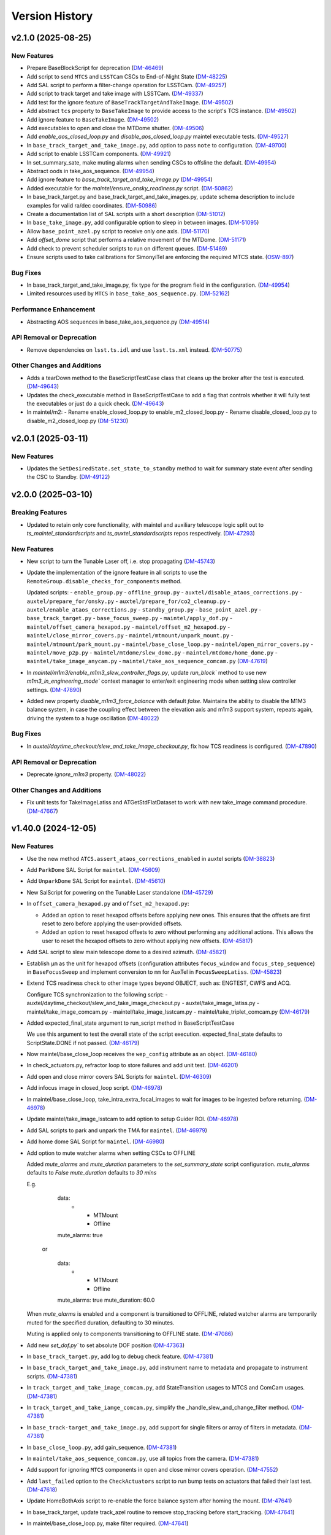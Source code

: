 .. py:currentmodule:: lsst.ts.standardscripts

.. _lsst.ts.standardscripts.version_history:

===============
Version History
===============

.. towncrier release notes start

v2.1.0 (2025-08-25)
===================

New Features
------------

- Prepare BaseBlockScript for deprecation (`DM-46469 <https://rubinobs.atlassian.net/browse/DM-46469>`_)
- Add script to send ``MTCS`` and ``LSSTCam`` CSCs to End-of-Night State (`DM-48225 <https://rubinobs.atlassian.net/browse/DM-48225>`_)
- Add SAL script to perform a filter-change operation for LSSTCam. (`DM-49257 <https://rubinobs.atlassian.net/browse/DM-49257>`_)
- Add script to track target and take image with LSSTCam. (`DM-49337 <https://rubinobs.atlassian.net/browse/DM-49337>`_)
- Add test for the ignore feature of ``BaseTrackTargetAndTakeImage``. (`DM-49502 <https://rubinobs.atlassian.net/browse/DM-49502>`_)
- Add abstract ``tcs`` property to ``BaseTakeImage`` to provide access to the script's TCS instance. (`DM-49502 <https://rubinobs.atlassian.net/browse/DM-49502>`_)
- Add ignore feature to ``BaseTakeImage``. (`DM-49502 <https://rubinobs.atlassian.net/browse/DM-49502>`_)
- Add executables to open and close the MTDome shutter. (`DM-49506 <https://rubinobs.atlassian.net/browse/DM-49506>`_)
- Add `enable_aos_closed_loop.py` and `disable_aos_closed_loop.py` maintel executable tests. (`DM-49527 <https://rubinobs.atlassian.net/browse/DM-49527>`_)
- In ``base_track_target_and_take_image.py``, add option to pass ``note`` to configuration. (`DM-49700 <https://rubinobs.atlassian.net/browse/DM-49700>`_)
- Add script to enable LSSTCam components. (`DM-49921 <https://rubinobs.atlassian.net/browse/DM-49921>`_)
- In set_summary_sate, make muting alarms when sending CSCs to offsline the default. (`DM-49954 <https://rubinobs.atlassian.net/browse/DM-49954>`_)
- Abstract oods in take_aos_sequence. (`DM-49954 <https://rubinobs.atlassian.net/browse/DM-49954>`_)
- Add ignore feature to `base_track_target_and_take_image.py` (`DM-49954 <https://rubinobs.atlassian.net/browse/DM-49954>`_)
- Added executable for the `maintel/ensure_onsky_readiness.py` script. (`DM-50862 <https://rubinobs.atlassian.net/browse/DM-50862>`_)
- In base_track_target.py and base_track_target_and_take_images.py, update schema description to include examples for valid ra/dec coordinates. (`DM-50986 <https://rubinobs.atlassian.net/browse/DM-50986>`_)
- Create a documentation list of SAL scripts with a short description (`DM-51012 <https://rubinobs.atlassian.net/browse/DM-51012>`_)
- In ``base_take_image.py``, add configurable option to sleep in between images. (`DM-51095 <https://rubinobs.atlassian.net/browse/DM-51095>`_)
- Allow ``base_point_azel.py`` script to receive only one axis. (`DM-51170 <https://rubinobs.atlassian.net/browse/DM-51170>`_)
- Add `offset_dome` script that performs a relative movement of the MTDome. (`DM-51171 <https://rubinobs.atlassian.net/browse/DM-51171>`_)
- Add check to prevent scheduler scripts to run on different queues. (`DM-51469 <https://rubinobs.atlassian.net/browse/DM-51469>`_)
- Ensure scripts used to take calibrations for SimonyiTel are enforcing the required MTCS state. (`OSW-897 <https://rubinobs.atlassian.net/browse/OSW-897>`_)


Bug Fixes
---------

- In base_track_target_and_take_image.py, fix type for the program field in the configuration. (`DM-49954 <https://rubinobs.atlassian.net/browse/DM-49954>`_)
- Limited resources used by ``MTCS`` in ``base_take_aos_sequence.py``. (`DM-52162 <https://rubinobs.atlassian.net/browse/DM-52162>`_)


Performance Enhancement
-----------------------

- Abstracting AOS sequences in base_take_aos_sequence.py (`DM-49514 <https://rubinobs.atlassian.net/browse/DM-49514>`_)


API Removal or Deprecation
--------------------------

- Remove dependencies on ``lsst.ts.idl`` and use ``lsst.ts.xml`` instead. (`DM-50775 <https://rubinobs.atlassian.net/browse/DM-50775>`_)


Other Changes and Additions
---------------------------

- Adds a tearDown method to the BaseScriptTestCase class that cleans up the broker after the test is executed. (`DM-49643 <https://rubinobs.atlassian.net/browse/DM-49643>`_)
- Updates the check_executable method in BaseScriptTestCase to add a flag that controls whether it will fully test the executables or just do a quick check. (`DM-49643 <https://rubinobs.atlassian.net/browse/DM-49643>`_)
- In maintel/m2:
  - Rename enable_closed_loop.py to enable_m2_closed_loop.py
  - Rename disable_closed_loop.py to disable_m2_closed_loop.py (`DM-51230 <https://rubinobs.atlassian.net/browse/DM-51230>`_)


v2.0.1 (2025-03-11)
===================

New Features
------------

- Updates the ``SetDesiredState.set_state_to_standby`` method to wait for summary state event after sending the CSC to Standby. (`DM-49122 <https://rubinobs.atlassian.net/browse/DM-49122>`_)


v2.0.0 (2025-03-10)
===================

Breaking Features
-----------------

- Updated to retain only core functionality,
  with maintel and auxiliary telescope logic split out to `ts_maintel_standardscripts`
  and `ts_auxtel_standardscripts` repos respectively. (`DM-47293 <https://rubinobs.atlassian.net/browse/DM-47293>`_)

New Features
------------

- New script to turn the Tunable Laser off, i.e. stop propagating (`DM-45743 <https://rubinobs.atlassian.net/browse/DM-45743>`_)
- Update the implementation of the ignore feature in all scripts to use the ``RemoteGroup.disable_checks_for_components`` method.

  Updated scripts:
  - ``enable_group.py``
  - ``offline_group.py``
  - ``auxtel/disable_ataos_corrections.py``
  - ``auxtel/prepare_for/onsky.py``
  - ``auxtel/prepare_for/co2_cleanup.py``
  - ``auxtel/enable_ataos_corrections.py``
  - ``standby_group.py``
  - ``base_point_azel.py``
  - ``base_track_target.py``
  - ``base_focus_sweep.py``
  - ``maintel/apply_dof.py``
  - ``maintel/offset_camera_hexapod.py``
  - ``maintel/offset_m2_hexapod.py``
  - ``maintel/close_mirror_covers.py``
  - ``maintel/mtmount/unpark_mount.py``
  - ``maintel/mtmount/park_mount.py``
  - ``maintel/base_close_loop.py``
  - ``maintel/open_mirror_covers.py``
  - ``maintel/move_p2p.py``
  - ``maintel/mtdome/slew_dome.py``
  - ``maintel/mtdome/home_dome.py``
  - ``maintel/take_image_anycam.py``
  - ``maintel/take_aos_sequence_comcam.py`` (`DM-47619 <https://rubinobs.atlassian.net/browse/DM-47619>`_)
- In `maintel/m1m3/enable_m1m3_slew_controller_flags.py`, update `run_block`` method to use new `m1m3_in_engineering_mode`` context manager to enter/exit engineering mode when setting slew controller settings. (`DM-47890 <https://rubinobs.atlassian.net/browse/DM-47890>`_)
- Added new property `disable_m1m3_force_balance` with default `false`.
  Maintains the ability to disable the M1M3 balance system, in case
  the coupling effect between the elevation axis and m1m3
  support system, repeats again, driving the system to a huge
  oscillation (`DM-48022 <https://rubinobs.atlassian.net/browse/DM-48022>`_)


Bug Fixes
---------

- In `auxtel/daytime_checkout/slew_and_take_image_checkout.py`, fix how TCS readiness is configured. (`DM-47890 <https://rubinobs.atlassian.net/browse/DM-47890>`_)


API Removal or Deprecation
--------------------------

- Deprecate `ignore_m1m3` property. (`DM-48022 <https://rubinobs.atlassian.net/browse/DM-48022>`_)


Other Changes and Additions
---------------------------

- Fix unit tests for TakeImageLatiss and ATGetStdFlatDataset to work with new take_image command procedure. (`DM-47667 <https://rubinobs.atlassian.net/browse/DM-47667>`_)


v1.40.0 (2024-12-05)
====================

New Features
------------

- Use the new method ``ATCS.assert_ataos_corrections_enabled`` in auxtel scripts (`DM-38823 <https://rubinobs.atlassian.net/browse/DM-38823>`_)
- Add ``ParkDome`` SAL Script for ``maintel``. (`DM-45609 <https://rubinobs.atlassian.net/browse/DM-45609>`_)
- Add ``UnparkDome`` SAL Script for ``maintel``. (`DM-45610 <https://rubinobs.atlassian.net/browse/DM-45610>`_)
- New SalScript for powering on the Tunable Laser standalone (`DM-45729 <https://rubinobs.atlassian.net/browse/DM-45729>`_)
- In  ``offset_camera_hexapod.py`` and ``offset_m2_hexapod.py``:

  - Added an option to reset hexapod offsets before applying new ones.
    This ensures that the offsets are first reset to zero before applying the user-provided offsets.
  - Added an option to reset hexapod offsets to zero without performing any additional actions.
    This allows the user to reset the hexapod offsets to zero without applying new offsets. (`DM-45817 <https://rubinobs.atlassian.net/browse/DM-45817>`_)
- Add SAL script to slew main telescope dome to a desired azimuth. (`DM-45821 <https://rubinobs.atlassian.net/browse/DM-45821>`_)
- Establish ``µm`` as the unit for hexapod offsets (configuration attributes ``focus_window`` and ``focus_step_sequence``) in ``BaseFocusSweep`` and implement conversion to ``mm`` for AuxTel in ``FocusSweepLatiss``. (`DM-45823 <https://rubinobs.atlassian.net/browse/DM-45823>`_)
- Extend TCS readiness check to other image types beyond OBJECT, such as:
  ENGTEST, CWFS and ACQ.

  Configure TCS synchronization to the following script:
  - auxtel/daytime_checkout/slew_and_take_image_checkout.py
  - auxtel/take_image_latiss.py
  - maintel/take_image_comcam.py
  - maintel/take_image_lsstcam.py
  - maintel/take_triplet_comcam.py (`DM-46179 <https://rubinobs.atlassian.net/browse/DM-46179>`_)
- Added expected_final_state argument to run_script method in BaseScriptTestCase

  We use this argument to test the overall state of the script execution.
  expected_final_state defaults to ScriptState.DONE if not passed. (`DM-46179 <https://rubinobs.atlassian.net/browse/DM-46179>`_)
- Now maintel/base_close_loop receives the ``wep_config`` attribute as an object. (`DM-46180 <https://rubinobs.atlassian.net/browse/DM-46180>`_)
- In check_actuators.py, refractor loop to store failures and add unit test. (`DM-46201 <https://rubinobs.atlassian.net/browse/DM-46201>`_)
- Add open and close mirror covers SAL Scripts for ``maintel``. (`DM-46309 <https://rubinobs.atlassian.net/browse/DM-46309>`_)
- Add infocus image in closed_loop script. (`DM-46978 <https://rubinobs.atlassian.net/browse/DM-46978>`_)
- In maintel/base_close_loop, take_intra_extra_focal_images to wait for images to be ingested before returning. (`DM-46978 <https://rubinobs.atlassian.net/browse/DM-46978>`_)
- Update maintel/take_image_lsstcam to add option to setup Guider ROI. (`DM-46978 <https://rubinobs.atlassian.net/browse/DM-46978>`_)
- Add SAL scripts to park and unpark the TMA for ``maintel``. (`DM-46979 <https://rubinobs.atlassian.net/browse/DM-46979>`_)
- Add home dome SAL Script for ``maintel``. (`DM-46980 <https://rubinobs.atlassian.net/browse/DM-46980>`_)
- Add option to mute watcher alarms when setting CSCs to OFFLINE
    
  Added `mute_alarms` and `mute_duration` parameters to the `set_summary_state` script
  configuration.
  `mute_alarms` defaults to `False`
  `mute_duration` defaults to `30 mins`
    
  E.g.
         data:
           -
             - MTMount
             - Offline
         mute_alarms: true
    
       or
  
         data:
           -
             - MTMount
             - Offline
         mute_alarms: true
         mute_duration: 60.0
    
  When `mute_alarms` is enabled and a component is transitioned to OFFLINE, related watcher
  alarms are temporarily muted for the specified duration, defaulting to 30 minutes.
    
  Muting is applied only to components transitioning to OFFLINE state. (`DM-47086 <https://rubinobs.atlassian.net/browse/DM-47086>`_)
- Add new `set_dof.py`` to set absolute DOF position (`DM-47363 <https://rubinobs.atlassian.net/browse/DM-47363>`_)
- In ``base_track_target.py``, add log to debug check feature. (`DM-47381 <https://rubinobs.atlassian.net/browse/DM-47381>`_)
- In ``base_track_target_and_take_image.py``, add instrument name to metadata and propagate to instrument scripts. (`DM-47381 <https://rubinobs.atlassian.net/browse/DM-47381>`_)
- In ``track_target_and_take_image_comcam.py``, add StateTransition usages to MTCS and ComCam usages. (`DM-47381 <https://rubinobs.atlassian.net/browse/DM-47381>`_)
- In ``track_target_and_take_iamge_comcam.py``, simplify the _handle_slew_and_change_filter method. (`DM-47381 <https://rubinobs.atlassian.net/browse/DM-47381>`_)
- In ``base_track-target_and_take_image.py``, add support for single filters or array of filters in metadata. (`DM-47381 <https://rubinobs.atlassian.net/browse/DM-47381>`_)
- In ``base_close_loop.py``, add gain_sequence. (`DM-47381 <https://rubinobs.atlassian.net/browse/DM-47381>`_)
- In ``maintel/take_aos_sequence_comcam.py``, use all topics from the camera. (`DM-47381 <https://rubinobs.atlassian.net/browse/DM-47381>`_)
- Add support for ignoring ``MTCS`` components in open and close mirror covers operation. (`DM-47552 <https://rubinobs.atlassian.net/browse/DM-47552>`_)
- Add ``last_failed`` option to the ``CheckActuators`` script to run bump tests on actuators that failed their last test. (`DM-47618 <https://rubinobs.atlassian.net/browse/DM-47618>`_)
- Update HomeBothAxis script to re-enable the force balance system after homing the mount. (`DM-47641 <https://rubinobs.atlassian.net/browse/DM-47641>`_)
- In base_track_target, update track_azel routine to remove stop_tracking before start_tracking. (`DM-47641 <https://rubinobs.atlassian.net/browse/DM-47641>`_)
- In maintel/base_close_loop.py, make filter required. (`DM-47641 <https://rubinobs.atlassian.net/browse/DM-47641>`_)


Bug Fixes
---------

- In auxtel/calibrations/run_calibration_sequence.py, update call to ATCalsys.prepare_for_flat use named argument sequence_name instead of config_name. (`DM-46201 <https://rubinobs.atlassian.net/browse/DM-46201>`_)
- In ``scheduler/add_block.py``, convert override config to str. (`DM-46458 <https://rubinobs.atlassian.net/browse/DM-46458>`_)
- In ``maintel/offset_camera_hexapod.py``, update ``offsets_to_apply`` to have defaults to 0. (`DM-46636 <https://rubinobs.atlassian.net/browse/DM-46636>`_)
- In ``maintel/offset_m2_hexapod.py``, update ``offsets_to_apply`` to have defaults to 0. (`DM-46636 <https://rubinobs.atlassian.net/browse/DM-46636>`_)
- Fix in laser_tracker/align.py comparison for tolerance. (`DM-46978 <https://rubinobs.atlassian.net/browse/DM-46978>`_)
- In maintel/take_aos_sequence_comcam.py, update take_aos_sequence to wait for images to be ingested in OODS before sending request to the OCPS. (`DM-46978 <https://rubinobs.atlassian.net/browse/DM-46978>`_)
- Fix use_ocps in wep_config for base_close_loop.py (`DM-46978 <https://rubinobs.atlassian.net/browse/DM-46978>`_)
- Fix instrument to ComCam in take_aos_sequence.py. (`DM-46978 <https://rubinobs.atlassian.net/browse/DM-46978>`_)
- Fix take_aos_sequence so intra has negative focusZ and extra positive focusZ. (`DM-46978 <https://rubinobs.atlassian.net/browse/DM-46978>`_)
- In maintel/focus_sweep_comcam, add StateTransition to ComCam Usages. (`DM-46978 <https://rubinobs.atlassian.net/browse/DM-46978>`_)
- In maintel/apply_dof, fix configure method to skip parameters that are not DOFName. (`DM-46978 <https://rubinobs.atlassian.net/browse/DM-46978>`_)
- In ``maintel/take_aos_sequence_comcam.py``, wait for all images to be ingested before starting OCPS process. (`DM-47381 <https://rubinobs.atlassian.net/browse/DM-47381>`_)
- In ``maintel/base_close_loop.py``, flush evt_degreeOfFreedom. (`DM-47381 <https://rubinobs.atlassian.net/browse/DM-47381>`_)
- In ``maintel/take_aos_sequence_comcam.py``, fix call to ready_to_take_data. (`DM-47381 <https://rubinobs.atlassian.net/browse/DM-47381>`_)
- Use supplemented_group_id ``maintel/base_close_loop.py``. (`DM-47641 <https://rubinobs.atlassian.net/browse/DM-47641>`_)


Performance Enhancement
-----------------------

- - Add note configuration parameter to `take_triplet_comcam.py` (`DM-46451 <https://rubinobs.atlassian.net/browse/DM-46451>`_)
- In ``set_summary_state.py``, increase command timeout from 10 to 60 s. (`DM-46636 <https://rubinobs.atlassian.net/browse/DM-46636>`_)
- In ``maintel/apply_dof.py``, add new configuration parameter to ignore degrees of freedom. (`DM-46636 <https://rubinobs.atlassian.net/browse/DM-46636>`_)
- Add note configuration parameter to `close_loop_comcam.py` script (`DM-46695 <https://rubinobs.atlassian.net/browse/DM-46695>`_)
- Update `take_triplet_comcam` to `take_aos_sequence_comcam.py` to allow for doublets and triplets. (`DM-46864 <https://rubinobs.atlassian.net/browse/DM-46864>`_)
- Add dofs vector option for `apply_dof.py` script. (`DM-46883 <https://rubinobs.atlassian.net/browse/DM-46883>`_)
- Improve the ``maintel/m1m3/check_hardpoint.py`` to run tests concurrently. (`DM-47223 <https://rubinobs.atlassian.net/browse/DM-47223>`_)
- In ``maintel/take_aos_sequence_comcam.py``, allow for only intra and extra focal pair. (`DM-47744 <https://rubinobs.atlassian.net/browse/DM-47744>`_)


Other Changes and Additions
---------------------------

- In ``mtdome/crawl_az.py``, fix typo. (`DM-46636 <https://rubinobs.atlassian.net/browse/DM-46636>`_)


v1.38.0 (2024-09-03)
====================

New Features
------------

- Add ``PrepareForCO2Cleanup`` SAL script for ``auxtel``. (`DM-42061 <https://rubinobs.atlassian.net/browse/DM-42061>`_)
- Add `DisableATAOSCorrections` SAL script for `auxtel`. (`DM-44630 <https://rubinobs.atlassian.net/browse/DM-44630>`_)
- - Modified `SetSummaryState` to send all instances of a CSC to a desired state. (`DM-45216 <https://rubinobs.atlassian.net/browse/DM-45216>`_)
- Add configuration option to pass focus sweep steps as array to ``BaseFocusSweep``. (`DM-45266 <https://rubinobs.atlassian.net/browse/DM-45266>`_)
- Update unit tests for BaseBlockScript to work with the latest version of salobj that adds support for block to BaseScript. (`DM-45637 <https://rubinobs.atlassian.net/browse/DM-45637>`_)
- In ``base_track_target.py``, remove limits from azimuth configuration schema. (`DM-45747 <https://rubinobs.atlassian.net/browse/DM-45747>`_)


Bug Fixes
---------

- Update configuration of ``BaseFocusSweep`` to avoid re-centering a user provided set of focus steps via the ``focus_steps_sequence`` config. (`DM-45774 <https://rubinobs.atlassian.net/browse/DM-45774>`_)


Performance Enhancement
-----------------------

- * Fixed `maintel/base_closed_loop.py` to pass filter name and rotator angle to OFC. (`DM-45551 <https://rubinobs.atlassian.net/browse/DM-45551>`_)


v1.37.0 (2024-07-30)
====================

New Features
------------

- Add `EnableATAOSCorrections` SAL script for `auxtel`. (`DM-44629 <https://rubinobs.atlassian.net/browse/DM-44629>`_)
- Introduced auxtel/atdome/disable_dome_following.py, a script for disabling ATDome following. (`DM-44766 <https://rubinobs.atlassian.net/browse/DM-44766>`_)
- Introduced auxtel/atdome/enable_dome_following.py, a script for enabling ATDome following. (`DM-44766 <https://rubinobs.atlassian.net/browse/DM-44766>`_)
- Introduced auxtel/atdome/slew_dome.py, a script for slewing the AT dome. (`DM-44766 <https://rubinobs.atlassian.net/browse/DM-44766>`_)
- Add ``EnableDomeFollowing`` and ``DisableDomeFollowing`` scripts for ``MTDome``. (`DM-44916 <https://rubinobs.atlassian.net/browse/DM-44916>`_)
- Enhance `base_block_script.py` to support Block Test Cases by adding regular expression-based parsing for program names, accommodating both `BLOCK-NNNN` for block tickets and `BLOCK-TNNNN`` for block test cases. (`DM-45229 <https://rubinobs.atlassian.net/browse/DM-45229>`_)
- Add takeStutteredComCam script. (`DM-45350 <https://rubinobs.atlassian.net/browse/DM-45350>`_)
- Add takeStutteredLSSTCam script. (`DM-45350 <https://rubinobs.atlassian.net/browse/DM-45350>`_)
- Add more metadata to the exposures in the LATISS daytime checkout (`DM-45351 <https://rubinobs.atlassian.net/browse/DM-45351>`_)


Bug Fixes
---------

- In latiss_checkout.py, remove metadata from the bias test frame, add group_id to the engtest image and set the instrument configuration to be empty/empty (no optical element in the beam). (`DM-45232 <https://rubinobs.atlassian.net/browse/DM-45232>`_)


v1.36.1 (2024-07-15)
====================

Documentation
-------------

- Update version history notes and towncrier ticket links to use cloud jira project. (`DM-44192 <https://rubinobs.atlassian.net/browse/DM-44192>`_)


v1.36.0 (2024-07-15)
====================

New Features
------------

- - Introduced a suite of scripts for taking focus sweep images with LSSTCam, LSSTComCam and LATISS:
    - `base_focus_sweep.py`: Base class for running common operations.
    - `focus_sweep_lsstcam.py`: Script for taking focus sweep images with Simonyi Telescope using LSSTCam.
    - `focus_sweep_comcam.py`: Script for taking focus sweep images with Simonyi Telescope using LSSTComCam.
    - `focus_sweep_latiss.py`: Script for taking focus sweep images with Auxiliary Telescope using LATISS. (`DM-44821 <https://rubinobs.atlassian.net/browse/DM-44821>`_)
- In maintel/take_image_comcam, remove setting instrument_setup_time.

  This will fallback to the default value of 0. (`DM-44824 <https://rubinobs.atlassian.net/browse/DM-44824>`_)
- In maintel/offset_camera_hexapod, fix units for xyz offsets in the script configuration. (`DM-44824 <https://rubinobs.atlassian.net/browse/DM-44824>`_)
- Update ``maintel/m1m3/enable_m1m3_slew_controller_flags.py`` to simplify how it sets the slew flags.

  Set one at a time in a loop instead of trying to set them all at once. (`DM-44824 <https://rubinobs.atlassian.net/browse/DM-44824>`_)
- In ``maintel/take_triplet_comcam.py``, update how ComCam is setup to include state transition events. (`DM-44824 <https://rubinobs.atlassian.net/browse/DM-44824>`_)
- In maintel/take_triplet_comcam, use suplemented group id for the CWFS images. (`DM-44824 <https://rubinobs.atlassian.net/browse/DM-44824>`_)
- Update BaseTrackTarget to add a sleep between stop tracking and start tracking when doing track_azel. (`DM-44824 <https://rubinobs.atlassian.net/browse/DM-44824>`_)
- In maintel/offset_m2_hexapod, fix units for xyz offsets in the script configuration. (`DM-44824 <https://rubinobs.atlassian.net/browse/DM-44824>`_, `DM-44824 <https://rubinobs.atlassian.net/browse/DM-44824>`_)


Bug Fixes
---------

- In auxtel/daytime_checkout/atpneumatics_checkout.py, await for atcs.start_task after creating ATCS instance. (`DM-45154 <https://rubinobs.atlassian.net/browse/DM-45154>`_)
- In auxtel/calibrations/power_on_atcalsys, increase timeout waiting for the lamp to be ready to 20 minutes.

  This operations takes at least 15 minutes on the CSC side, so having the script timeout also be 15 minutes causes frequent issues running the script. (`DM-45154 <https://rubinobs.atlassian.net/browse/DM-45154>`_)
- In auxtel/calibrations/power_off_atcalsys, increase timeout waiting for the lamp to be ready to 20 minutes.

  This operations takes at least 15 minutes on the CSC side. This script had it as 16 minutes but increasing it further helps reduce false timeout issues. (`DM-45154 <https://rubinobs.atlassian.net/browse/DM-45154>`_)


v1.35.0 (2024-06-17)
====================

New Features
------------

- In ``auxtel/calibrations/power_on_atcalsys.py``, change ``configure_monochromator`` method to use the ``updateMonochromatorSetup`` command. (`DM-44674 <https://rubinobs.atlassian.net/browse/DM-44674>`_)
- Add ``OffsetM2Hexapod`` script.

  This is basically a copy of the OffsetCameraHexapod Script but will move m2 hexapod instead. (`DM-44674 <https://rubinobs.atlassian.net/browse/DM-44674>`_)
- In ``base_take_image``, add FOCUS to the list of valid image types. (`DM-44674 <https://rubinobs.atlassian.net/browse/DM-44674>`_)
- In ``maintel/take_triplet_comcam.py``, add feature to ignore components in MTCS and ComCam. (`DM-44674 <https://rubinobs.atlassian.net/browse/DM-44674>`_)
- In ``auxtel/calibrations/power_on_atcalsys.py``, update default entrance/exit slit widths to new max range. (`DM-44674 <https://rubinobs.atlassian.net/browse/DM-44674>`_)


v1.34.0 (2024-06-10)
====================

New Features
------------

- Add new ``auxtel/atdome`` scripts and unit tests to open and close the dome dropout door,
  including wind speed checks before opening. (`DM-41806 <https://rubinobs.atlassian.net/browse/DM-41806>`_)
- In auxtel/calibrations/power_on_atcalsys.py, update grating_type enumerations and default value. (`DM-44231 <https://rubinobs.atlassian.net/browse/DM-44231>`_)
- Add new ``maintel/take_triplet_comcam`` script and unit tests to take a triplet (intra focal, extra focal, and in-focus image) sequence with ComCam. (`DM-44317 <https://rubinobs.atlassian.net/browse/DM-44317>`_)
- Add new auxtel run_calibration_sequence script. (`DM-44454 <https://rubinobs.atlassian.net/browse/DM-44454>`_)
- Add TRACK_AZEL mode to base_track_target.py (`DM-44611 <https://rubinobs.atlassian.net/browse/DM-44611>`_)


Bug Fixes
---------

- Some bugfixes to the maintel base_close_loop script and expanding the script configuration to allow passing overrided to the wep pipeline. (`DM-44028 <https://rubinobs.atlassian.net/browse/DM-44028>`_)
- Fix issue with offset_atcs.
  When calling ``ATCS.offset_radec`` there is no relative/absolute arguments. (`DM-44231 <https://rubinobs.atlassian.net/browse/DM-44231>`_)


v1.33.0 (2024-04-24)
====================

New Features
------------

- In ``maintel/base_close_loop``, add feature to ignore individual MTCS components. (`DM-43740 <https://rubinobs.atlassian.net/browse/DM-43740>`_)
- In ``base_take_image.py``, add CWFS to the list of valid image types. (`DM-43740 <https://rubinobs.atlassian.net/browse/DM-43740>`_)
- In ``maintel/offset_camera_hexapod``, add feature to ignore individual MTCS components. (`DM-43740 <https://rubinobs.atlassian.net/browse/DM-43740>`_)


Bug Fixes
---------

- In base_close_loop.py, adding await to cmd_runWEP (`DM-43740 <https://rubinobs.atlassian.net/browse/DM-43740>`_)
- In base_close_loop.py, fixing move_camera_hexapod in base_close_loop.py (`DM-43740 <https://rubinobs.atlassian.net/browse/DM-43740>`_)
- In ``base_close_loop.py``, move hexapod back to focus after intra/extra images (`DM-43740 <https://rubinobs.atlassian.net/browse/DM-43740>`_)
- In ``maintel/base_close_loop``, remove await from flush function. (`DM-43740 <https://rubinobs.atlassian.net/browse/DM-43740>`_)


v1.32.0 (2024-04-11)
====================

New Features
------------

- Add new ``auxtel/atdome`` scripts and unit tests to open, close, and home the dome. (`DM-42269 <https://rubinobs.atlassian.net/browse/DM-42269>`_)
- In `data/scripts` add executable scripts to interact with OCS Scheduler:

   - `ocs/scheduler/enable.py`: It enables the OCS Scheduler.
   - `ocs/scheduler/load_snapshot.py`: It loads a snapshot into the OCS Scheduler.
   - `ocs/scheduler/resume.py`: It resumes the OCS Scheduler.
   - `ocs/scheduler/standby.py`: It puts the OCS Scheduler into standby mode.
   - `ocs/scheduler/stop.py`: It stops the OCS Scheduler. (`DM-43547 <https://rubinobs.atlassian.net/browse/DM-43547>`_)
- Add script to run blocks from the Scheduler. 

  In ``scheduler/testutils/``, add feature to mock addBlock cmd. (`DM-43548 <https://rubinobs.atlassian.net/browse/DM-43548>`_)


v1.31.0 (2024-03-28)
====================

New Features
------------

- Extended the `slew_ephem_target` functionality of the `base_tcs` to `base_track_target`, enabling the tracking of targets based on ephemeris data for both Simonyi and Auxiliary telescopes. (`DM-41340 <https://rubinobs.atlassian.net/browse/DM-41340>`_)
- Add a new ``maintel/take_image_anycam.py`` script to take data with any of the Simonyi cameras concurrently. (`DM-42516 <https://rubinobs.atlassian.net/browse/DM-42516>`_)
- Update the following scripts to block scripts:

    - ``maintel/laser_tracker/shut_down``.

    - ``maintel/laser_tracker/set_up``.

    - ``maintel/laser_tracker/measure``.

    - ``maintel/laser_tracker/align``.

  Add Script to move the dome.

  In ``auxtel/prepare_for/vent``:

    - remove azimuth constraints for venting.

    - adjust elevation limit to allow venting at elevations higher than 5 degrees.

    - Partially open ATDome when venting.

  Ignore m1m3 in offset_mtcs.

  In ``take_image_anycam``, add the ability to ignore a component when initializing mtcs.

  In ``base_track_target``, load local catalog.

  In ``base_take_image``:

    - Make sure filter is of type string.
    - Add a configuration parameter to allow specifying a "slew_time" (in seconds).
    - Return the full filter name when retrieving filter name for configuration.

  In ``take_image_comcam``, add a configuration option to specify data is being taken with comcam in simulation mode.

  Add new ``maintel/mtdome/crawl_az.py`` script to move the MTDome is a particular direction. (`DM-43038 <https://rubinobs.atlassian.net/browse/DM-43038>`_)
  - In ``base_take_image.py``, add new section to populate additional optional nextVisit metadata as part of config. 
  - In ``maintel/take_image_comcam.py`` and ``maintel/take_image_lsstcam``, add hooks for nextVisit metadata. 
  - In ``auxtel/take_image_latiss.py``, add hooks for nextVisit metadata. (`DM-43298 <https://rubinobs.atlassian.net/browse/DM-43298>`_)


Bug Fixes
---------

- In ``point_azel``, fix error configuring TCS.

  In ``take_image_anycam``, fix call to ``take_imgtype``. (`DM-43038 <https://rubinobs.atlassian.net/browse/DM-43038>`_)


Performance Enhancement
-----------------------

- In ``maintel/take_image_anycam.py``, a ``nimages`` parameter has been added to facilitate capturing multiple images with a single exposure time.
  This eliminates the necessity of entering ``exp_times`` as a list when multiple images with identical exposure times are required.
  Furthermore, this enhancement aligns with the standard behavior of other image capture scripts. (`DM-43030 <https://rubinobs.atlassian.net/browse/DM-43030>`_)


v1.30.0 (2024-02-13)
====================

New Features
------------

- Add new `mute_alarms` SAL Script. (`DM-41610 <https://rubinobs.atlassian.net/browse/DM-41610>`_)
- Introduce SAL scripts to enable/disable M2 closed-loop. (`DM-41611 <https://rubinobs.atlassian.net/browse/DM-41611>`_)
- Introduce SAL scripts to enable/disable hexapods compensation mode of the Simonyi Survey Telescope:
  - ``enable_hexapods_compensation``: enable hexapods compensation mode.
  - ``disable_hexapods_compensation``: disable hexapods compensation mode. (`DM-41799 <https://rubinobs.atlassian.net/browse/DM-41799>`_)
- Introduce a SAL Script to set the m1m3 slew controller flags. (`DM-42403 <https://rubinobs.atlassian.net/browse/DM-42403>`_)
- Update ``maintel/home_both_axes`` to add a configuration option to ignore the m1m3.

  Update ``auxtel/prepare_for/vent`` to not partially open the dome. (`DM-42690 <https://rubinobs.atlassian.net/browse/DM-42690>`_)


Bug Fixes
---------

- `run_m2_actuator_bump_test` call updated to use `actuator` instead of `actuator_id` (`DM-42105 <https://rubinobs.atlassian.net/browse/DM-42105>`_)
- Increase `timeout_std`` to 130s for `laser_tracker/measure.py` script (`DM-42339 <https://rubinobs.atlassian.net/browse/DM-42339>`_)


Other Changes and Additions
---------------------------

- Update all m1m3 scripts to only setup their instance of the ``MTCS`` class during the configuration stage.

  This also removes the ``add_remotes`` parameter from their initialization.
  Instantiation of the class is now done in the ``configure`` method.

  Update ``tests/test_maintel_lasertracker_align.py`` unit tests to remove use of the ``add_remotes`` parameter and to create a dry test instance of ``MTCS`` during the initialization phase.

  In ``maintel/laser_tracker/align.py``, update script to only create instance of ``MTCS`` and the ``RemoteGroup`` for the laser tracker in the configuration stage.
  This also removes the need for the ``add_remotes`` parameter.

  Update ``tests/test_maintel_disable_hexapod_compensation_mode.py`` to ignore order of calls in the assertion.

  Update ``tests/test_auxtel_atpneumatics_checkout.py`` unit tests to remove use of the ``add_remotes`` parameter and to create a dry test instance of ``ATCS`` during the initialization phase.

  Update ``tests/test_maintel_home_both_axes.py`` unit tests to remove use of the ``add_remotes`` parameter and to create a dry test instance of ``MTCS`` during the initialization phase.

  In ``python/lsst/ts/standardscripts/maintel/home_both_axes.py``, update script to only create instance of ``MTCS`` in the configuration stage.
  This also removes the need for the ``add_remotes`` parameter.

  In ``auxtel/daytime_checkout/atpneumatics_checkout.py``, update Script to only create instance of ``ATCS`` during the configuration stage.
  This also removes the need of the ``add_remotes`` parameter in the initialization.

  Update unit tests for m1m3 scripts.
  This basically removes the add_remotes parameter when instantiating the Scripts class and creates an instance of ``MTCS`` configured with ``DryRun`` for testing.

  Update all m1m3 scripts to only setup their instance of the ``MTCS`` class during the configuration stage.
  This also removes the ``add_remotes`` parameter from their initialization.
  Instantiation of the class is now done in the ``configure`` method. (`DM-42517 <https://rubinobs.atlassian.net/browse/DM-42517>`_)


v1.29.0 (2023-12-14)
====================

New Features
------------

- Add new maintel/laser_tracker/measure.py script, unit test, and executable. (`DM-42122 <https://rubinobs.atlassian.net/browse/DM-42122>`_)


Bug Fixes
---------

- In ``maintel/m1m3/check_actuators``, add a timer task that will be set to wait for ``time_one_bump`` 
  when a bump test fails.

  In ``base_point_azel``, call ``configure_tcs`` in the ``configure`` method. (`DM-41870 <https://rubinobs.atlassian.net/browse/DM-41870>`_)


v1.28.0 (2023-11-29)
====================

New Features
------------

- Introduce the ``maintel/m2/check_actuators.py`` script.
  This new addition allows users to run M2 bump tests. (`DM-40554 <https://rubinobs.atlassian.net/browse/DM-40554>`_)
- Introduce the ``pause_queue.py`` script. This new addition allows users to sent an indefinte pause command to the script queue. (`DM-41094 <https://rubinobs.atlassian.net/browse/DM-41094>`_)
- Extended the `slew_to_planet` functionality of the `base_tcs` to `base_track_target`, enabling the tracking of planets of the Solar system for both Simonyi and Auxiliary telescopes. (`DM-41338 <https://rubinobs.atlassian.net/browse/DM-41338>`_)
- In ``latiss_take_sequence``, add optional config parameters for ra, dec, and rot_sky for script queue metadata. (`DM-41538 <https://rubinobs.atlassian.net/browse/DM-41538>`_)


Bug Fixes
---------

- In ``prepare_for/onsky``, make sure the start_task is awaited.

  In ``maintel/laser_tracker/align.py``, fix scalar units.

  In ``maintel/mtrotator/move_rotator``, fix call to ``mtcs.move_rotator``. (`DM-41538 <https://rubinobs.atlassian.net/browse/DM-41538>`_)


v1.27.0 (2023-11-02)
====================

New Features
------------

- Update ``maintel/track_target_and_take_image_gencam_.py`` to allow taking images with multiple cameras. (`DM-38338 <https://rubinobs.atlassian.net/browse/DM-38338>`_)
- Add new maintel/take_image_lsstcam.py script, test and executable. (`DM-40208 <https://rubinobs.atlassian.net/browse/DM-40208>`_)
- Add new base_close_loop.py script, and executable. 
  This script allows to run the closed loop, that is, taking images, processing them, and apply ts_ofc corrections.

  Add new maintel/close_loop_comcam.py script, unit test, and executable.

  Add new maintel/close_loop_lsstcam.py script, unit test, and executable. (`DM-40213 <https://rubinobs.atlassian.net/browse/DM-40213>`_)
- Add new maintel/apply_dof.py script, unit test, and executable. (`DM-40219 <https://rubinobs.atlassian.net/browse/DM-40219>`_)
- In ``auxtel/prepare_for/onsky``, allow users to ignore components from ``LATISS`` as well. (`DM-40580 <https://rubinobs.atlassian.net/browse/DM-40580>`_)
- Introduced the following scripts to position the respective telescope based on (az, el, rot_tel) coordinates:

  - `maintel/point_azel.py`: tailored for the Main Telescope.
  - `auxtel/point_azel.py`: designed for the Auxiliary Telescope.

  The specialized methods were built upon the generic module `base_point_azel.py`. (`DM-40700 <https://rubinobs.atlassian.net/browse/DM-40700>`_)
- * Add new ``maintel/mtrotator/move_rotator.py`` SAL Script. (`DM-41081 <https://rubinobs.atlassian.net/browse/DM-41081>`_)
- Introduce the ``sleep.py`` script. This new addition allows users to sent a sleep command to the script queue for a desired duration. (`DM-41082 <https://rubinobs.atlassian.net/browse/DM-41082>`_)
- Add new maintel/stop_rotator.py script, executable, and unit test. (`DM-41083 <https://rubinobs.atlassian.net/browse/DM-41083>`_)


Other Changes and Additions
---------------------------

- Update several unit tests to be compatible with the kafka version of salobj.
  This should be a backward compatible change and should work with both DDS and kafka versions of salobj.

  In ``base_script_test_case.py``, add compatibility with the kafka version of salobj.

  In ``auxtel/prepare_for/onsky.py``, postpone creating ``ATMCS`` and ``LATISS`` classes to the configure method.
  This is more inline with the most recent guidelines for script development and improve reliability for the kafka version of salobj.

  Update ``.gitignore`` to ignore files from ruff and clang-format.

  In ``tests/test_system_wide_shutdown.py``, make test resilient to changing order of the component index.

  In ``system_wide_shutdown``:

      - Update to get list of components from ts-xml and to limit the number of components it checks at a single time.

      - Treat non-index component the same way indexed components are treated, e.g. wait for at least ``min_heartbeat`` heartbeat events before deming it alive. (`DM-40580 <https://rubinobs.atlassian.net/browse/DM-40580>`_)


v1.26.0 (2023-10-06)
====================

New Features
------------

- Add new maintel/offset_camera_hexapod.py script, unit test, and executable. (`DM-40852 <https://rubinobs.atlassian.net/browse/DM-40852>`_)


Documentation
-------------

- Integrate towncrier for release notes and change log management (`DM-40534 <https://rubinobs.atlassian.net/browse/DM-40534>`_)


Other Changes and Additions
---------------------------

- Update the `lsst.ts.criopy`` imports in `m1m3/check_actuators.py`` to ensure compatibility with the latest criopy version. 
  The `ts.criopy.M1M3FATable` table is now living in the `ts.xml.tables.m1m3` module. (`DM-40534 <https://rubinobs.atlassian.net/browse/DM-40534>`_)
- In ``auxtel/calibrations/power_off_atcalsys``, remove temporary work-around to missing ACK from faulty shutter limit switch. (`DM-40852 <https://rubinobs.atlassian.net/browse/DM-40852>`_)


v1.25.5
=======

* In ``auxtel/calibrations/power_off_atcalsys``, add temporary work-around to missing ACK from faulty shutter limit switch.
* In ``auxtel/daytime_checkout/slew_and_take_image_checkout``, add ``stop_tracking`` after ``point_azel``.

v1.25.4
=======

* In ``maintel/m1m3``, fix typo in import warning.


v1.25.3
=======

* In ``maintel/m1m3``, fix lsst.ts.xml imports for DetailedStates.


v1.25.2
=======

* In ``auxtel/calibrations/power_on_atcalsys.py``, add boolean config to use ATMonochromator, update unit test, and edit log message outputs.


v1.25.1
=======

* In ``auxtel/daytime_checkout/latiss_checkout.py`` script and unit test, add check to linear stage position.

v1.25.0
=======

* Add new ``auxtel/calibrations/power_off_atcalsys.py`` script, unit test and executable to turn off the ATCalSys white light.
* Add new ``auxtel/calibrations/power_on_atcalsys.py`` script, unit test and executable to turn on and set up the ATCalSys (ATWhiteLight and ATMonochromator) to take flats.

v1.24.2
=======

Update ``check_actuators.py`` to give the ability to ignore actuators in a bump test.

v1.24.1
=======

* In ``maintel/laser_tracker/align.py``:

  * Skip alignment if tolerances are zero.
  * Get last ``offsetPublished`` if new event is not available.
  * Fix enum values.
  * Skip error if laserTracker status is not available.

* In ``system_wide_shutdown.py``, add more logging information.
* Update ``tests/test_maintel_home_both_axes.py`` to check that force balance was disabled before homing.
* In ``maintel/home_both_axes.py``, update execution to switch off force balance before homing.

* Update Jenkinsfile to add ts_cRIOpy as an extra package.
* In ``maintel/m1m3/check_actuators.py``, update to use latest version of ts_cRIOpy package.

v1.24.0
=======

* Patch ``base_block_script.py`` to add ``test_case`` attribute.
* Add new ``maintel/m1m3/enable_m1m3_balance_system.py`` and ``maintel/m1m3/disable_m1m3_balance_system.py`` sal scripts and associated files.

v1.23.1
=======

* ``Jenkinsfile``: use the new shared library.
* In ``base_block_script.py``, update address of the camera image server at the summit.
* In ``pyproject.toml``, stop using pytest-black and pytest-flake8 plugins for unit tests.
* In ``base_track_target.py``, add ``slew_timeout`` configuration parameter.
* In ``maintel/move_p2p.py``:

  * Stop motion if script fails or is stopped.
  * Add ``move_timeout`` configuration parameter to allow users to control how long the move command can take, for long slews with reduced speed.

* In ``maintel/home_both_axes.py``, call start instead of set.

v1.23.0
=======

* In ``base_block_script.py``, expand ``BaseBlockScript`` functionality to support generating JIRA test case artifacts from scripts.

* Update ``MoveP2P`` script to add test step annotations.

* In ``utils.py``, add ``get_s3_bucket`` to generate a ``salobj.AsyncS3Bucket`` based on the running environment.

v1.22.0
=======

* Update the ``maintel/m1m3/check_actuators.py`` script with improved logging and detailed state assertions.

* Add new ``maintel/home_both_axes.py`` script to home both MTMount axes.

* Add new ``base_block_script.py``, which defines a base class for developing scripts to be executed as part of observing blocks.

* Convert ``base_track_target.py`` and all ``maintel/m1m3`` scripts to block scripts.

* In ``base_track_target.py``:

  * Add a new ``configure_tcs`` method that, by default, awaits for the ``tcs.start_task``.
  * Add support for configuring with sexagesimal strings coordinates.

* In ``maintel/track_target``, overwrites the new ``configure_tcs`` method from the base class to postpone creation of the ``tcs`` class until configuration stage.
  This will allow the script to startup and become alive more quickly, and will also prevent spending time loading ``MTCS`` for scripts that are misconfigured.

* In ``utils.py``:

  * Fix typo in ``format_as_list`` docstring.
  * Add new ``format_grid`` utility method.

* Add new ``MoveP2P`` maintel script.

v1.21.0
=======

* Add new ``maintel/m1m3/check_actuators.py`` script to run the actuators bump test.
* Add new ``maintel/m1m3/lower_m1m3.py`` sal script and associated files.
* Add new ``auxtel/offset_ataos.py`` script to offset the ATAOS.
* Add new ``maintel/m1m3/check_hardpoint.py`` script to check hardpoints.
* Add missing comment line in all script files.
* In ``auxtel/offset_ataos.py``, fix bug in call to resetOffset and change handling for reset all configuration.
* Update unit test for ``auxtel/offset_ataos.py``
* In ``auxtel/daytime_checkout/atpneumatics_checkout.py``, update detailed description.

v1.20.1
=======

* In ``prepare_for/vent``, fix passing ``partially_open_dome``.
* Update ``auxtel/latiss_take_sequence.py`` to configure synchronization between ``ATCS`` and ``LATISS``.
* Update ts-pre-commit configuration.
* In ``base_offset_tcs.py``:
  * Add new option to execute ``offset_pa``.
  * Add checkpoints for each action.

v1.20.0
=======

* Add new ``base_offset_tcs.py`` script to offset generic tcs class.
* Add new ``auxtel/offset_atcs.py`` script to offset the ATCS.
* Add new ``maintel/offset_,tcs.py`` script to offset the MTCS.

* Add new ``auxtel/latiss_take_sequence.py`` script, unit tests, and executables.
* Add new ``maintel/m1m3/raise_m1m3.py`` to raise MainTel M1M3 mirror.
* Add new ``laser_tracker/set_up.py`` script to set up and turn on the laser tracker.
* Add new ``laser_tracker/shut_down.py`` script to switch off the laser tracker.
* Add new ``laser_tracker/align.py`` script to align mtcs with laser tracker.
* Add new ``maintel/prepare_for/align.py`` script to prepare for align mtcs with laser tracker.

v1.19.2
=======

* In ``auxtel/daytime_checkout/slew_and_take_image_checkout.py``:
  * add check that M3 is in position for observations with LATISS
  * update unit test ``tests/test_auxtel_slew_and_take_image_checkout.py``

v1.19.1
=======

* In ``auxtel/daytime_checkout/atpneumatics_checkout.py``:
  * add slew to park position to ensure telescope is in safe range for ATAOS operation.
  * add sleep to allow mirror to arrive at commanded pressure before logging value.
  * add check that M1 arrives at pressure commanded by ATAOS after enable/disable.
  * update unit test ``tests/test_auxtel_atpneumatics_checkout.py``

v1.19.0
=======

* Update pre-commit to use black 23, isort 5.12 and check-yaml 4.4.

v1.18.0
=======

* Add new ``system_wide_shutdown`` script to help shutdown the entire system.
* In ``auxtel/daytime_checkout/`` update script metadata.duration values.

v1.17.0
=======

* In ``maintel/track_target_and_take_image_gencam.py``:

  * Update ``get_schema`` method to stop deleting ``band_filter`` from the required configuration attributes.

    Previously we thought it would be ok to remove this attribute from the configuration since the generic cameras, which this script is designed to work with, don't necessarily have a filter wheel or instrument configuration.
    But this oversight doesn't take into account the fact that this Script is designed to work with the Scheduler and, for this type of Script, we can not remove any of the basic set of required parameters.
    Adding new parameters is ok though.

    If calling this script from the script queue one can simply pass in an empty string for ``band_filter``.
    But, keep in mind this one in particular is designed to work with the Scheduler.

  * Update ``track_target_and_setup_instrument`` to pass in ``az_wrap_strategy`` to slew_icrs.

  * Implement new ``tcs`` abstract property introduced in ``BaseTrackTargetAndTakeImage``.

* In ``maintel/track_target_and_take_image_comcam.py``:

  * Update ``track_target_and_setup_instrument`` and ``_handle_slew_and_change_filter`` to pass in ``az_wrap_strategy``.

  * Implement new ``tcs`` abstract property introduced in ``BaseTrackTargetAndTakeImage``.

* In ``auxtel/track_target_and_take_image.py``, update ``track_target_and_setup_instrument`` to pass ``az_wrap_strategy`` to ``atcs.slew_icrs``.

* In ``base_track_target_and_take_image.py``:

  * Add ``az_wrap_strategy`` to the script configuration.

    This allows users to specify the azimuth wrap strategy the TCS should use when slewing to a target.
    The parameter is exposed as an enumeration with all the available options.
    Users select an option by adding one of the available strings.
    When configuring the Script, the ``configure`` method will convert the string into the appropriate enumeration, calling in the ``tcs`` property to return the ``WrapStrategy`` enumeration.

  * Update ``set_metadata`` to use ``get_estimated_time_on_target`` as the script estimated duration and also to fill up all the relevant metadata information.

    This update will make sure the ``nextVisit`` event published by this script has all the relevant information needed by prompt processing.

  * Add new method ``get_estimated_time_on_target`` that returns the estimated time on target, based on the script configuration.

    Having this method allows the Script to uniformly estimate its duration in different execution stages.

  * Add new ``tcs`` abstract property to ``BaseTrackTargetAndTakeImage``, which should return the instance of the tcs class on the script.

  This change goes in the direction of supporting higher level abstraction that require calling the TCS class from within the base class.

* In ``base_track_target``, add support for azimuth wrap strategy and differential tracking.

  * Include configuration parameters to allow users to specify values for azimuth wrap strategy and differential tracking.

  * Pass those values to ``slew_icrs`` and ``slew_object`` when running the script.

v1.16.1
=======

* Fix conda recipe by adding astroplan dependency and not running pytest.

v1.16.0
=======

* Add daytime_checkout SAL scripts, executables, and tests
* Move all "prepare_for" scripts to a submodule in auxtel.
* Add new ``prepare_for/vent.py``.
* Update pre-commit configuration.
* Run ``isort`` in the entire package.

v1.15.5
=======

* Update maintel/setup_mtcs.py
  * Now put the mount and the rotator into disabled state so they can share telemetry.
  * Do the homing of the mount

v1.15.4
=======

* Add maintel/track_target_and_take_image_comcam.py with new ``TrackTargetAndTakeImageGenCam``.
* Add unit tests for ``TrackTargetAndTakeImageGenCam``

v1.15.3
=======

* `BaseScriptTestCase` fix a potential unbound local variable error in ``check_executable``.
  This is only triggered if the process cannot be created or $PATH cannot be set, so it obscures some other problem.

v1.15.2
=======

* Update unit tests to be compatible with ts_salobj 7.2, while remaining backwards compatible.
* Remove unused dependencies, including ts_atdome, ts_atdometrajectory and ts_atmcssimulator.
* Modernize the CI Jenkinsfile.
* In ``auxtel/track_target_and_take_image.py``:
  * Use snaps instead of isolated observations when visit is standard.
  * Add a new configuration parameter "filter_suffix" to allow appending strings to the filter name.

v1.15.1
=======

* In python/lsst/ts/standardscripts/auxtel/track_target_and_take_image.py, implement new abstract method ``check_feasibility``.

* In python/lsst/ts/standardscripts/base_track_target_and_take_image.py, add new ``assert_feasibility`` abstract method to ``BaseTrackTargetAndTakeImage``, that is called before running to verify that the system is in a feasible state to execute the script.

* In python/lsst/ts/standardscripts/maintel/track_target_and_take_image_comcam.py, implement new abstract method ``assert_feasibility``.

v1.15.0
=======

* In ``BaseTrackTargetAndTakeImage``, add configuration parameter to allow specifying a camera playlist and, if specified, load it before running the script.

* In ``base_track_target_and_take_image``, improve checkpoints messages.

* In maintel/track_target_and_take_image_comcam.py implement ``load_playlist``.

* In auxtel/track_target_and_take_image, implement ``load_playlist`` method.

v1.14.3
=======

* In ``maintel/SetupMTCS``

  * fix bug that caused ``mtcs.raise_m1m3`` to start but not to complete.
  * fix ``mtcs.enable_compensation_mode`` argument.

v1.14.2
=======

* Create new script maintel/setup_mtcs.py with its associated class and unit tests.

v1.14.1
=======

* Update eups table to account for renaming of ts_ATMCSSimulator -> ts_atmcssimulator.
* Update conda recipe to improve handling python versions.

v1.14.0
=======

* Update build files to use pyproject.toml
* Update location of scripts directory
* Move scripts to python/.../data/scripts

v1.13.0
=======

* In ``BaseTrackTarget``:

  * Update schema to have a ``slew_icr`` session and a ``find_target`` session.
    The first works the same way the previous ra/dec parameters worked, the second will find a target around the specified az/el coordinate to track.

* In ``AuxTel/PrepareForOnsky`` add configuration to allow users to ignore certain CSCs.
* Add unit tests for ``prepare_for_onsky`` script.


v1.12.1
=======

* Wait for SalInfo instances to start before writing messages:

    * Call ``super().start()`` first in overrides of start methods.
    * test_auxtel_stop.py: await self.controller.start_task before writing.

* Remove ``cls`` argument from abstract static methods.
* doc/conf.py: make linters happier.
* git ignore .hypothesis.
* Use pre-commit to run flake8 and maintain black formatting.
* update build files to use ``pyproject.toml``.

v1.12.0
=======

* Add ``BaseTakeStuttered`` script to take stuttered images.
* In ``BaseTakeImage``, add option to take acquisition images.
* Add ``TakeStutteredLatiss`` script to take stuttered images with LATISS.
* In ``GetStdFlatDataset``, pass ``group_id`` to ``take_bias``, ``take_flats`` and ``take_darks`` to group data together.
* Update ``GetStdFlatDataset`` unit test to reduce script test time by reducing the exposure time for darks and using a smaller sequence of flat-fields.

v1.11.0
=======

* In ``auxtel/track_target_and_take_image`` implement taking data with n>1.
* Fix ``tests/test_auxtel_detector_characterization_std_flat_dataset.py`` to take into account snaps.
* In ``auxtel/track_target_and_take_image`` script, implement a rotator flipping routine.
  First it will try to slew the telescope with the provided rotation angle, if that doesn't work, flip 180 degrees and try again.
* Add unit tests for the load snapshot scheduler scripts.
* Add unit tests for the stop scheduler scripts.
* Add unit tests for the resume scheduler scripts.
* Add unit tests for the standby scheduler scripts.
* Add unit tests for the enable scheduler scripts.
* Add executables for the main telescope scheduler operational scripts.
* Add executables for the auxiliary telescope scheduler operational scripts.
* Add scheduler operations scripts for the Main Telescope.
* Add scheduler operations scripts for the Auxiliary Telescope.
* Add test utilities for the scheduler operational scripts.
* Add scheduler submodule with base scripts for operating the Scheduler.
  These are generic implementations that can be used for both the AT and MT schedulers.
* Update setup.cfg to specify async_mode for pytest.

v1.10.1
=======

* Make auxtel/prepare_for_onsky.py script not gather ATCS config and just assert enabled.

v1.10.0
=======

* Change archiver references to oods ones due to image creation process change (DMTN-143).

v1.9.0
------

* Update for ts_salobj v7, which is required.
  This also requires ts_xml 11.

v1.8.0
------

* In `BaseTrackTargetAndTakeImage` allow filter to be a list or a single string.
* In `auxtel.TrackTargetAndTakeImage`, allow grating to be a list or a string, implement handling of list of grating/filters.
* Update unit tests for `auxtel.TrackTargetAndTakeImage` to account for handling lists of filters/grating.
* In `auxtel.TrackTargetAndTakeImage` add prefix for filter name.
* Update to use ts_utils

v1.7.0
------

* Implement new reason/program image feature on auxtel and comcam scripts.

v1.6.9
------

* Remove AuxTel integration test scripts (some of which were broken).
  Integration tests now use Jupyter notebooks.
* Remove unnecessary `__test__ = False` statements.
  These are only useful for classes whose names begin with "Test".
* Modernize the unit tests to use bare assert.
* Clean up the package documentation.

v1.6.8
------

* Add new BaseTrackTargetAndTakeImage script, that implements a simple script to track a target and take images.
* Update auxtel/track_target_and_take_image script to use the new BaseTrackTargetAndTakeImage.
* Adds maintel/track_target_and_take_image_comcam script to do a simple track target and take image with the Main Telescope and ComCam.

v1.6.7
------

* Add track target and take image script for auxtel.
* Add stop tracking scrit for auxtel.

v1.6.6
------

* Update prepare for onsky Script to check that LATISS components are enabled before executing.
* Fix import statement in `prepare_for_onsky`

v1.6.5
------

* Update `BaseTakeImage`:

  * Add instrument setup time to duration estimation.
  * Only setup instrument configuration in the first image.
  * Update unit tests.

v1.6.4
------

* Use unittest instead of the deprecated asynctest package.

v1.6.3
------

* Add offline scripts for auxtel.
* Add offline scripts for maintel.
* Update ``tests/SConscript`` to make scons work when building with the licensed version of OpenSplice.

v1.6.2
------

* Reformat code using black 20.
* Enabled pytest-black.
* Pin version of ts-conda-build to 0.3 in conda recipe.
* Update documentation format.

